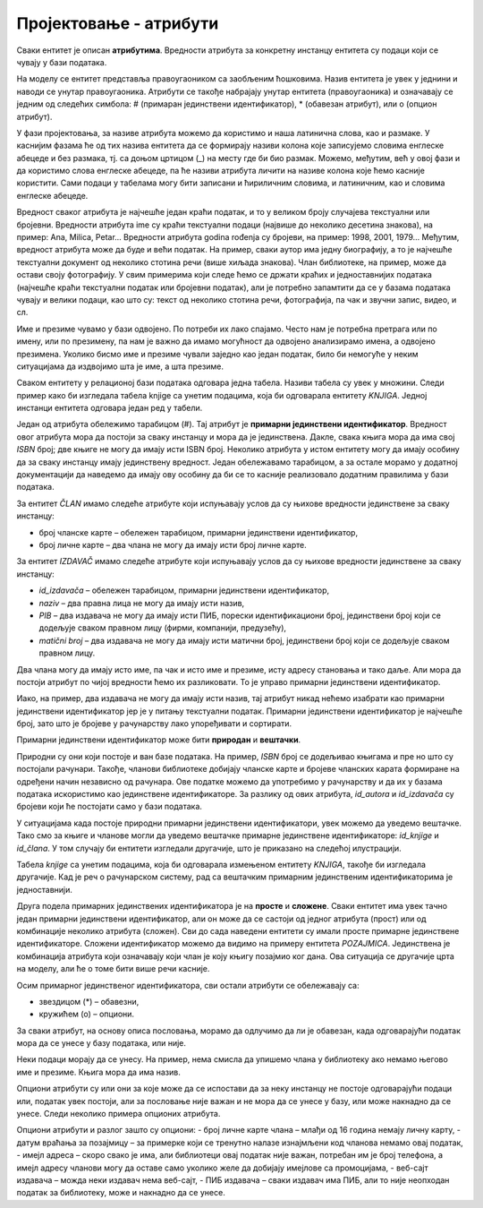 Пројектовање - атрибути
=======================

.. infonote::

 У бази података чувамо податке. Након што смо уочили најважније појмове који су важни за базу података, неопходно је 
 да се посветимо самим подацима. Размисли који су нам све подаци потребни уколико правимо базу података за библиотеку.

 Уколико би правио базу података за неку онлајн платформу за пуштање или продају песама, које податке би обавезно чувао 
 у тој бази?

 Да ли ти се десило да си попуњавао неки формулар на интернету и да ниси унео свој број телефона иако сигурно имаш 
 телефон? Да ли ти се десило да неки податак мораш да унесеш да би могао да наставиш даље? Да ли водиш рачуна о томе 
 које информације о себи дајеш другима, па и приликом попуњавања података на разним сајтовима? У овој лекцији ћемо 
 анализирати и то који су подаци неопходни, који нису, као и нека друга својства података које чувамо.  

Сваки ентитет је описан **атрибутима**. Вредности атрибута за конкретну инстанцу ентитета су подаци који се чувају у бази 
података. 

На  моделу се ентитет представља правоугаоником са заобљеним ћошковима. Назив ентитета је увек у једнини и наводи се 
унутар правоугаоника. Атрибути се такође набрајају унутар ентитета (правоугаоника) и означавају се једним од следећих 
симбола: # (примаран јединствени идентификатор), * (обавезан атрибут), или о (опцион атрибут). 

У фази пројектовања, за називе атрибута можемо да користимо и наша латинична слова, као и размаке. У каснијим фазама 
ће од тих назива ентитета да се формирају називи колона које записујемо словима енглеске абецеде и без размака, тј. са 
доњом цртицом (_) на месту где би био размак. Можемо, међутим, већ у овој фази и да користимо слова енглеске абецеде, 
па ће називи атрибута личити на називе колона које ћемо касније користити. Сами подаци у табелама могу бити записани и 
ћириличним словима, и латиничним, као и словима енглеске абецеде. 

.. image:: ../../_images/slika_202a.png
   :width: 780
   :align: center
   
Вредност сваког атрибута је најчешће један краћи податак, и то у великом броју случајева текстуални или бројевни. 
Вредности атрибута ime су краћи текстуални подаци (највише до неколико десетина знакова), на пример: Ana, Milica, 
Petar... Вредности атрибута godina rođenja су бројеви, на пример: 1998, 2001, 1979... Међутим, вредност атрибута 
може да буде и већи податак. На пример, сваки аутор има једну биографију, а то је најчешће текстуални документ од 
неколико стотина речи (више хиљада знакова). Члан библиотеке, на пример, може да остави своју фотографију. У свим 
примерима који следе ћемо се држати краћих и једноставнијих података (најчешће краћи текстуални податак или бројевни 
податак), али је потребно запамтити да се у базама података чувају и велики подаци, као што су: текст од неколико 
стотина речи, фотографија, па чак и звучни запис, видео, и сл. 

Име и презиме чувамо у бази одвојено. По потреби их лако спајамо. Често нам је потребна претрага или по имену, 
или по презимену, па нам је важно да имамо могућност да одвојено анализирамо имена, а одвојено презимена. Уколико 
бисмо име и презиме чували заједно као један податак, било би немогуће у неким ситуацијама да издвојимо шта је име, 
а шта презиме. 

.. image:: ../../_images/slika_202d.png
   :width: 780
   :align: center
   
Сваком ентитету у релационој бази података одговара једна табела. Називи табела су увек у множини. 
Следи пример како би изгледала табела knjige са унетим подацима, која би одговарала ентитету *KNJIGA*. 
Једној инстанци ентитета одговара један ред у табели. 

.. image:: ../../_images/slika_202e.png
   :width: 600
   :align: center
   
Један од атрибута обележимо тарабицом (#). Тај атрибут је **примарни јединствени идентификатор**. 
Вредност овог атрибута мора да постоји за сваку инстанцу и мора да је јединствена. Дакле, свака књига мора да има 
свој *ISBN* број; две књиге не могу да имају исти ISBN број. Неколико атрибута у истом ентитету могу да имају особину 
да за сваку инстанцу имају јединствену вредност. Један обележавамо тарабицом, а за остале морамо у додатној 
документацији да наведемо да имају ову особину да би се то касније реализовало додатним правилима у бази података. 

За ентитет *ČLAN* имамо следеће атрибуте који испуњавају услов да су њихове вредности јединствене за сваку инстанцу:

- број чланске карте – обележен тарабицом, примарни јединствени идентификатор, 
- број личне карте – два члана не могу да имају исти број личне карте.

За ентитет *IZDAVAČ* имамо следеће атрибуте који испуњавају услов да су њихове вредности јединствене за сваку инстанцу:

- *id_izdavača* – обележен тарабицом, примарни јединствени идентификатор, 
- *naziv* – два правна лица не могу да имају исти назив,
- *PIB* – два издавача не могу да имају исти ПИБ, порески идентификациони број, јединствени број који се додељује сваком правном лицу (фирми, компанији, предузећу),
- *matični broj* – два издавача не могу да имају исти матични број, јединствени број који се додељује сваком правном лицу.

Два члана могу да имају исто име, па чак и исто име и презиме, исту адресу становања и тако даље. Али мора да постоји 
атрибут по чијој вредности ћемо их разликовати. То је управо примарни јединствени идентификатор.

Иако, на пример, два издавача не могу да имају исти назив, тај атрибут никад нећемо изабрати као примарни јединствени 
идентификатор јер је у питању текстуални податак. Примарни јединствени идентификатор је најчешће број, зато што је 
бројеве у рачунарству лако упоређивати и сортирати. 

Примарни јединствени идентификатор може бити **природан** и **вештачки**. 

Природни су они који постоје и ван базе података. На пример, *ISBN* број се додељивао књигама и пре но што су постојали 
рачунари. Такођe, чланови библиотеке добијају чланске карте и бројеве чланских карата формиране на одређени начин 
независно од рачунара. Ове податке можемо да употребимо у рачунарству и да их у базама података искористимо као 
јединствене идентификаторе. За разлику од ових атрибута, *id_autora* и *id_izdavača* су бројеви који ће постојати само 
у бази података. 

У ситуацијама када постоје природни примарни јединствени идентификатори, увек можемо да уведемо вештачке. 
Тако смо за књиге и чланове могли да уведемо вештачке примарне јединствене идентификаторе: *id_knjige* и *id_člana*. 
У том случају би ентитети изгледали другачије, што је приказано на следећој илустрацији.

.. image:: ../../_images/slika_202b.png
   :width: 400
   :align: center
   
Табела *knjige* са унетим подацима, која би одговарала измењеном ентитету *KNJIGA*, такође би изгледала другачије. 
Кад је реч о рачунарском систему, рад са вештачким примарним јединственим идентификаторима је једноставнији. 

.. image:: ../../_images/slika_202f.png
   :width: 600
   :align: center
   
Друга подела примарних јединствених идентификатора је на **просте** и **сложене**. Сваки ентитет има увек тачно један 
примарни јединствени идентификатор, али он може да се састоји од једног атрибута (прост) или од комбинације неколико 
атрибута (сложен). Сви до сада наведени ентитети су имали просте примарне јединствене идентификаторе. Сложени 
идентификатор можемо да видимо на примеру ентитета *POZAJMICA*. Јединствена је комбинација атрибута који означавају 
који члан је коју књигу позајмио ког дана. Ова ситуација се другачије црта на моделу, али ће о томе бити више речи 
касније. 

.. image:: ../../_images/slika_202c.png
   :width: 300
   :align: center
   
Осим примарног јединственог идентификатора, сви остали атрибути се обележавају са:

- звездицом (*) – обавезни,
- кружићем (о) – опциони.

За сваки атрибут, на основу описа пословања, морамо да одлучимо да ли је обавезан, када одговарајући податак мора да се унесе у базу података, или није. 

Неки подаци морају да се унесу. На пример, нема смисла да упишемо члана у библиотеку ако немамо његово име и презиме. Књига мора да има назив. 

Опциони атрибути су или они за које може да се испостави да за неку инстанцу не постоје одговарајући подаци или, податак увек постоји, али за пословање није важан и не мора да се унесе у базу, или може накнадно да се унесе. Следи неколико примера опционих атрибута. 

Опциони атрибути и разлог зашто су опциони:
- број личне карте члана – млађи од 16 година немају личну карту,
- датум враћања за позајмицу – за примерке који се тренутно налазе изнајмљени код чланова немамо овај податак,
- имејл адреса – скоро свако је има, али библиотеци овај податак није важан, потребан им је број телефона, а имејл адресу чланови могу да оставе само уколико желе да добијају имејлове са промоцијама,
- веб-сајт издавача – можда неки издавач нема веб-сајт,
- ПИБ издавача – сваки издавач има ПИБ, али то није неопходан податак за библиотеку, може и накнадно да се унесе. 

